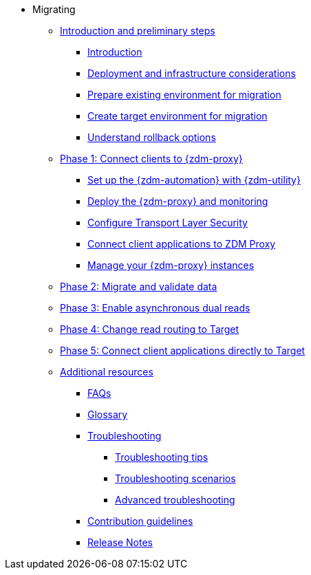 * Migrating
** xref:migration-preliminary.adoc[Introduction and preliminary steps]
*** xref:migration-introduction.adoc[Introduction]
*** xref:migration-deployment-infrastructure.adoc[Deployment and infrastructure considerations]
*** xref:migration-prepare-environment.adoc[Prepare existing environment for migration]
*** xref:migration-create-target.adoc[Create target environment for migration]
*** xref:migration-rollback.adoc[Understand rollback options]
** xref:migration-phase1.adoc[Phase 1: Connect clients to {zdm-proxy}]
*** xref:migration-setup-ansible-playbooks.adoc[Set up the {zdm-automation} with {zdm-utility}]
*** xref:migration-deploy-proxy-monitoring.adoc[Deploy the {zdm-proxy} and monitoring]
*** xref:migration-tls.adoc[Configure Transport Layer Security]
*** xref:migration-connect-clients-to-proxy.adoc[Connect client applications to ZDM Proxy]
*** xref:migration-manage-proxy-instances.adoc[Manage your {zdm-proxy} instances]
** xref:migration-validate-data.adoc[Phase 2: Migrate and validate data]
** xref:migration-enable-async-dual-reads.adoc[Phase 3: Enable asynchronous dual reads]
** xref:migration-change-read-routing.adoc[Phase 4: Change read routing to Target]
** xref:migration-connect-clients-to-target.adoc[Phase 5: Connect client applications directly to Target]
** xref:migration-additional-resources.adoc[Additional resources]
*** xref:migration-faqs.adoc[FAQs]
*** xref:migration-glossary.adoc[Glossary]
*** xref:migration-troubleshooting.adoc[Troubleshooting]
**** xref:migration-troubleshooting-tips.adoc[Troubleshooting tips]
**** xref:migration-troubleshooting-scenarios.adoc[Troubleshooting scenarios]
**** xref:migration-troubleshooting-advanced.adoc[Advanced troubleshooting]
*** xref:migration-contributions.adoc[Contribution guidelines]
*** xref:migration-release-notes.adoc[Release Notes]